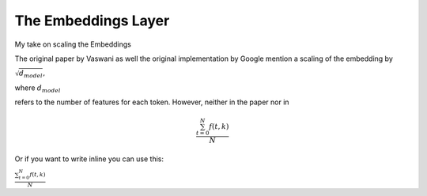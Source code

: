 

The Embeddings Layer
==========================================================

My take on scaling the Embeddings

The original paper by Vaswani as well the original implementation by Google
mention a scaling of the embedding by 

.. math::

:math:`\sqrt{d_{model}},`

where :math:`d_{model}` 

refers to the number of features for each token.
However, neither in the paper nor in 



.. math::

   \frac{ \sum_{t=0}^{N}f(t,k) }{N}

Or if you want to write inline you can use this:

:math:`\frac{ \sum_{t=0}^{N}f(t,k) }{N}`


